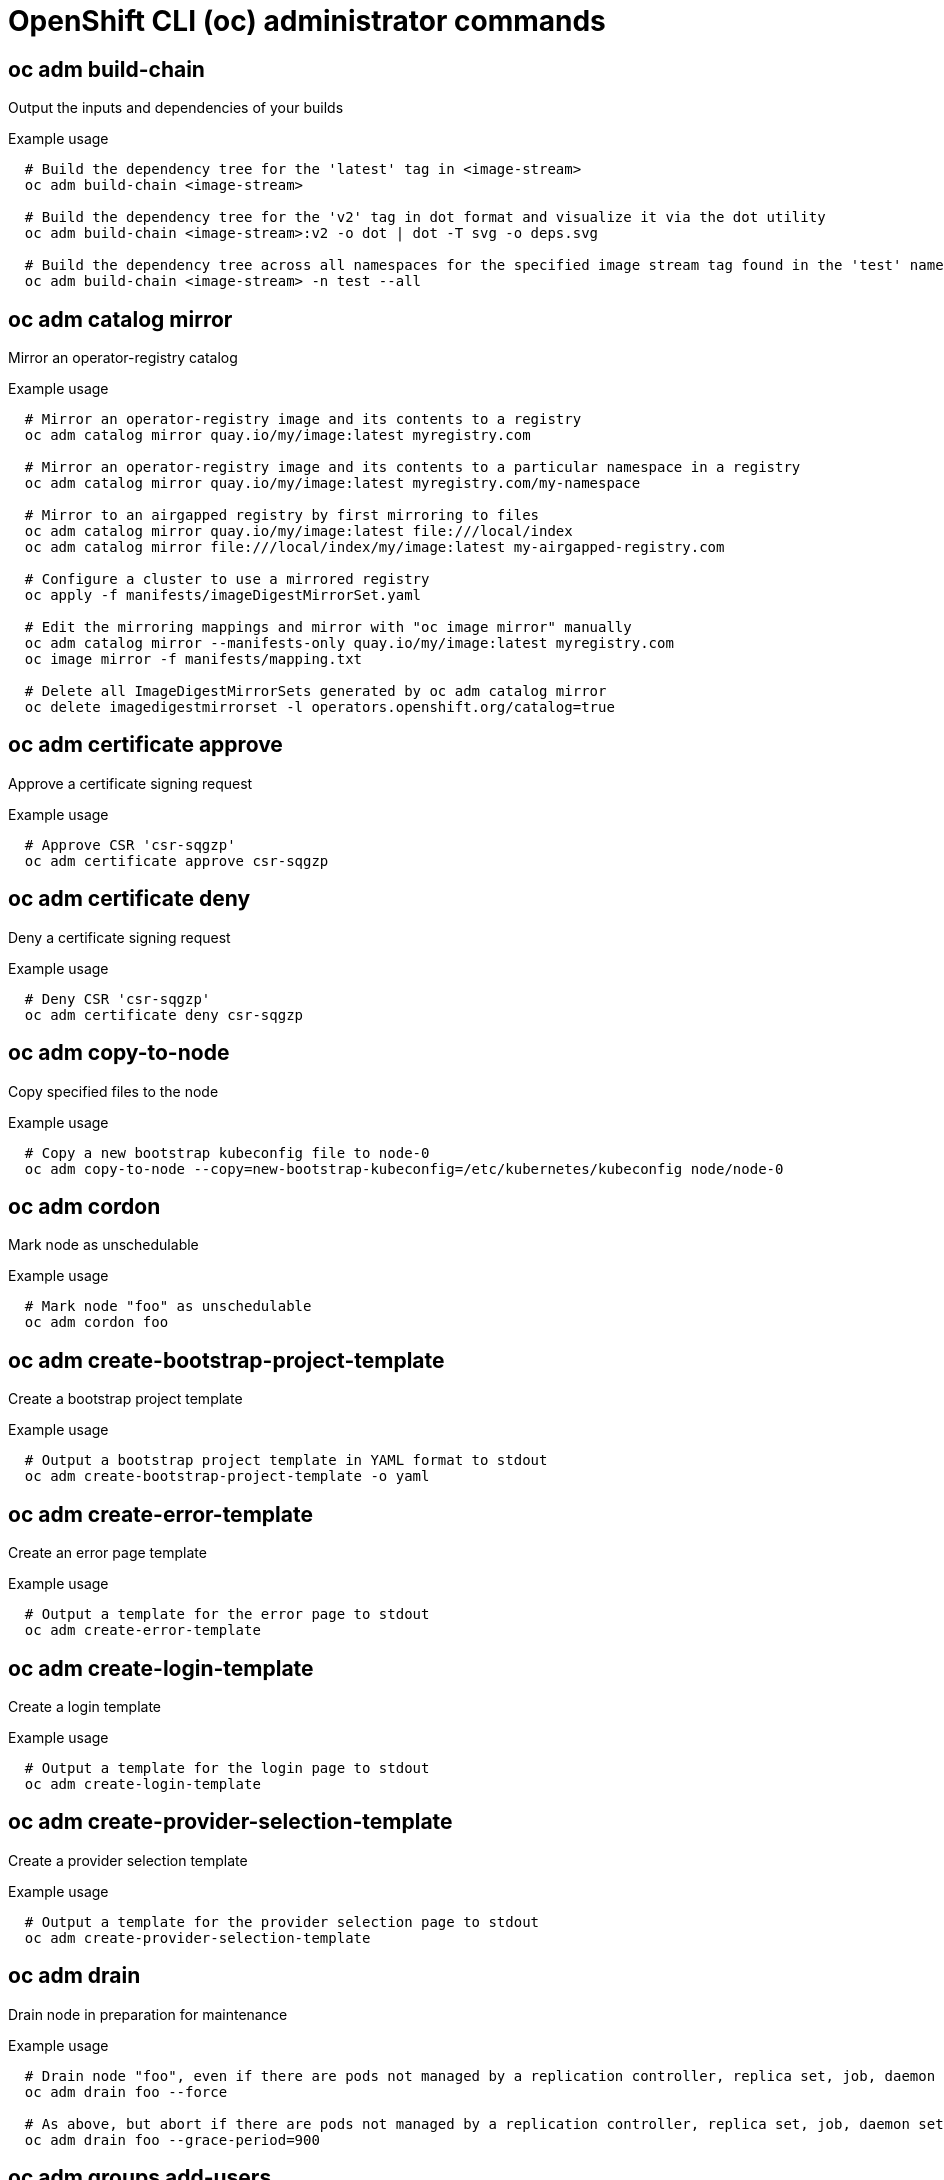 // NOTE: The contents of this file are auto-generated
// This template is for admin ('oc adm ...') commands
// Uses 'source,bash' for proper syntax highlighting for comments in examples

:_mod-docs-content-type: REFERENCE
[id="openshift-cli-admin_{context}"]
= OpenShift CLI (oc) administrator commands



== oc adm build-chain
Output the inputs and dependencies of your builds

.Example usage
[source,bash,options="nowrap"]
----
  # Build the dependency tree for the 'latest' tag in <image-stream>
  oc adm build-chain <image-stream>
  
  # Build the dependency tree for the 'v2' tag in dot format and visualize it via the dot utility
  oc adm build-chain <image-stream>:v2 -o dot | dot -T svg -o deps.svg
  
  # Build the dependency tree across all namespaces for the specified image stream tag found in the 'test' namespace
  oc adm build-chain <image-stream> -n test --all
----



== oc adm catalog mirror
Mirror an operator-registry catalog

.Example usage
[source,bash,options="nowrap"]
----
  # Mirror an operator-registry image and its contents to a registry
  oc adm catalog mirror quay.io/my/image:latest myregistry.com
  
  # Mirror an operator-registry image and its contents to a particular namespace in a registry
  oc adm catalog mirror quay.io/my/image:latest myregistry.com/my-namespace
  
  # Mirror to an airgapped registry by first mirroring to files
  oc adm catalog mirror quay.io/my/image:latest file:///local/index
  oc adm catalog mirror file:///local/index/my/image:latest my-airgapped-registry.com
  
  # Configure a cluster to use a mirrored registry
  oc apply -f manifests/imageDigestMirrorSet.yaml
  
  # Edit the mirroring mappings and mirror with "oc image mirror" manually
  oc adm catalog mirror --manifests-only quay.io/my/image:latest myregistry.com
  oc image mirror -f manifests/mapping.txt
  
  # Delete all ImageDigestMirrorSets generated by oc adm catalog mirror
  oc delete imagedigestmirrorset -l operators.openshift.org/catalog=true
----



== oc adm certificate approve
Approve a certificate signing request

.Example usage
[source,bash,options="nowrap"]
----
  # Approve CSR 'csr-sqgzp'
  oc adm certificate approve csr-sqgzp
----



== oc adm certificate deny
Deny a certificate signing request

.Example usage
[source,bash,options="nowrap"]
----
  # Deny CSR 'csr-sqgzp'
  oc adm certificate deny csr-sqgzp
----



== oc adm copy-to-node
Copy specified files to the node

.Example usage
[source,bash,options="nowrap"]
----
  # Copy a new bootstrap kubeconfig file to node-0
  oc adm copy-to-node --copy=new-bootstrap-kubeconfig=/etc/kubernetes/kubeconfig node/node-0
----



== oc adm cordon
Mark node as unschedulable

.Example usage
[source,bash,options="nowrap"]
----
  # Mark node "foo" as unschedulable
  oc adm cordon foo
----



== oc adm create-bootstrap-project-template
Create a bootstrap project template

.Example usage
[source,bash,options="nowrap"]
----
  # Output a bootstrap project template in YAML format to stdout
  oc adm create-bootstrap-project-template -o yaml
----



== oc adm create-error-template
Create an error page template

.Example usage
[source,bash,options="nowrap"]
----
  # Output a template for the error page to stdout
  oc adm create-error-template
----



== oc adm create-login-template
Create a login template

.Example usage
[source,bash,options="nowrap"]
----
  # Output a template for the login page to stdout
  oc adm create-login-template
----



== oc adm create-provider-selection-template
Create a provider selection template

.Example usage
[source,bash,options="nowrap"]
----
  # Output a template for the provider selection page to stdout
  oc adm create-provider-selection-template
----



== oc adm drain
Drain node in preparation for maintenance

.Example usage
[source,bash,options="nowrap"]
----
  # Drain node "foo", even if there are pods not managed by a replication controller, replica set, job, daemon set, or stateful set on it
  oc adm drain foo --force
  
  # As above, but abort if there are pods not managed by a replication controller, replica set, job, daemon set, or stateful set, and use a grace period of 15 minutes
  oc adm drain foo --grace-period=900
----



== oc adm groups add-users
Add users to a group

.Example usage
[source,bash,options="nowrap"]
----
  # Add user1 and user2 to my-group
  oc adm groups add-users my-group user1 user2
----



== oc adm groups new
Create a new group

.Example usage
[source,bash,options="nowrap"]
----
  # Add a group with no users
  oc adm groups new my-group
  
  # Add a group with two users
  oc adm groups new my-group user1 user2
  
  # Add a group with one user and shorter output
  oc adm groups new my-group user1 -o name
----



== oc adm groups prune
Remove old OpenShift groups referencing missing records from an external provider

.Example usage
[source,bash,options="nowrap"]
----
  # Prune all orphaned groups
  oc adm groups prune --sync-config=/path/to/ldap-sync-config.yaml --confirm
  
  # Prune all orphaned groups except the ones from the denylist file
  oc adm groups prune --blacklist=/path/to/denylist.txt --sync-config=/path/to/ldap-sync-config.yaml --confirm
  
  # Prune all orphaned groups from a list of specific groups specified in an allowlist file
  oc adm groups prune --whitelist=/path/to/allowlist.txt --sync-config=/path/to/ldap-sync-config.yaml --confirm
  
  # Prune all orphaned groups from a list of specific groups specified in a list
  oc adm groups prune groups/group_name groups/other_name --sync-config=/path/to/ldap-sync-config.yaml --confirm
----



== oc adm groups remove-users
Remove users from a group

.Example usage
[source,bash,options="nowrap"]
----
  # Remove user1 and user2 from my-group
  oc adm groups remove-users my-group user1 user2
----



== oc adm groups sync
Sync OpenShift groups with records from an external provider

.Example usage
[source,bash,options="nowrap"]
----
  # Sync all groups with an LDAP server
  oc adm groups sync --sync-config=/path/to/ldap-sync-config.yaml --confirm
  
  # Sync all groups except the ones from the blacklist file with an LDAP server
  oc adm groups sync --blacklist=/path/to/blacklist.txt --sync-config=/path/to/ldap-sync-config.yaml --confirm
  
  # Sync specific groups specified in an allowlist file with an LDAP server
  oc adm groups sync --whitelist=/path/to/allowlist.txt --sync-config=/path/to/sync-config.yaml --confirm
  
  # Sync all OpenShift groups that have been synced previously with an LDAP server
  oc adm groups sync --type=openshift --sync-config=/path/to/ldap-sync-config.yaml --confirm
  
  # Sync specific OpenShift groups if they have been synced previously with an LDAP server
  oc adm groups sync groups/group1 groups/group2 groups/group3 --sync-config=/path/to/sync-config.yaml --confirm
----



== oc adm inspect
Collect debugging data for a given resource

.Example usage
[source,bash,options="nowrap"]
----
  # Collect debugging data for the "openshift-apiserver" clusteroperator
  oc adm inspect clusteroperator/openshift-apiserver
  
  # Collect debugging data for the "openshift-apiserver" and "kube-apiserver" clusteroperators
  oc adm inspect clusteroperator/openshift-apiserver clusteroperator/kube-apiserver
  
  # Collect debugging data for all clusteroperators
  oc adm inspect clusteroperator
  
  # Collect debugging data for all clusteroperators and clusterversions
  oc adm inspect clusteroperators,clusterversions
----



== oc adm migrate icsp
Update imagecontentsourcepolicy file(s) to imagedigestmirrorset file(s)

.Example usage
[source,bash,options="nowrap"]
----
  # Update the imagecontentsourcepolicy.yaml file to a new imagedigestmirrorset file under the mydir directory
  oc adm migrate icsp imagecontentsourcepolicy.yaml --dest-dir mydir
----



== oc adm migrate template-instances
Update template instances to point to the latest group-version-kinds

.Example usage
[source,bash,options="nowrap"]
----
  # Perform a dry-run of updating all objects
  oc adm migrate template-instances
  
  # To actually perform the update, the confirm flag must be appended
  oc adm migrate template-instances --confirm
----



== oc adm must-gather
Launch a new instance of a pod for gathering debug information

.Example usage
[source,bash,options="nowrap"]
----
  # Gather information using the default plug-in image and command, writing into ./must-gather.local.<rand>
  oc adm must-gather
  
  # Gather information with a specific local folder to copy to
  oc adm must-gather --dest-dir=/local/directory
  
  # Gather audit information
  oc adm must-gather -- /usr/bin/gather_audit_logs
  
  # Gather information using multiple plug-in images
  oc adm must-gather --image=quay.io/kubevirt/must-gather --image=quay.io/openshift/origin-must-gather
  
  # Gather information using a specific image stream plug-in
  oc adm must-gather --image-stream=openshift/must-gather:latest
  
  # Gather information using a specific image, command, and pod directory
  oc adm must-gather --image=my/image:tag --source-dir=/pod/directory -- myspecial-command.sh
----



== oc adm new-project
Create a new project

.Example usage
[source,bash,options="nowrap"]
----
  # Create a new project using a node selector
  oc adm new-project myproject --node-selector='type=user-node,region=east'
----



== oc adm node-image create
Create an ISO image for booting the nodes to be added to the target cluster

.Example usage
[source,bash,options="nowrap"]
----
  # Create the ISO image and download it in the current folder
  oc adm node-image create
  
  # Use a different assets folder
  oc adm node-image create --dir=/tmp/assets
  
  # Specify a custom image name
  oc adm node-image create -o=my-node.iso
  
  # In place of an ISO, creates files that can be used for PXE boot
  oc adm node-image create --pxe
  
  # Create an ISO to add a single node without using the configuration file
  oc adm node-image create --mac-address=00:d8:e7:c7:4b:bb
  
  # Create an ISO to add a single node with a root device hint and without
  # using the configuration file
  oc adm node-image create --mac-address=00:d8:e7:c7:4b:bb --root-device-hint=deviceName:/dev/sda
----



== oc adm node-image monitor
Monitor new nodes being added to an OpenShift cluster

.Example usage
[source,bash,options="nowrap"]
----
  # Monitor a single node being added to a cluster
  oc adm node-image monitor --ip-addresses 192.168.111.83
  
  # Monitor multiple nodes being added to a cluster by separating each
  # IP address with a comma
  oc adm node-image monitor --ip-addresses 192.168.111.83,192.168.111.84
----



== oc adm node-logs
Display and filter node logs

.Example usage
[source,bash,options="nowrap"]
----
  # Show kubelet logs from all control plane nodes
  oc adm node-logs --role master -u kubelet
  
  # See what logs are available in control plane nodes in /var/log
  oc adm node-logs --role master --path=/
  
  # Display cron log file from all control plane nodes
  oc adm node-logs --role master --path=cron
----



== oc adm ocp-certificates monitor-certificates
Watch platform certificates

.Example usage
[source,bash,options="nowrap"]
----
  # Watch platform certificates
  oc adm ocp-certificates monitor-certificates
----



== oc adm ocp-certificates regenerate-leaf
Regenerate client and serving certificates of an OpenShift cluster

.Example usage
[source,bash,options="nowrap"]
----
  # Regenerate a leaf certificate contained in a particular secret
  oc adm ocp-certificates regenerate-leaf -n openshift-config-managed secret/kube-controller-manager-client-cert-key
----



== oc adm ocp-certificates regenerate-machine-config-server-serving-cert
Regenerate the machine config operator certificates in an OpenShift cluster

.Example usage
[source,bash,options="nowrap"]
----
  # Regenerate the MCO certs without modifying user-data secrets
  oc adm ocp-certificates regenerate-machine-config-server-serving-cert --update-ignition=false
  
  # Update the user-data secrets to use new MCS certs
  oc adm ocp-certificates update-ignition-ca-bundle-for-machine-config-server
----



== oc adm ocp-certificates regenerate-top-level
Regenerate the top level certificates in an OpenShift cluster

.Example usage
[source,bash,options="nowrap"]
----
  # Regenerate the signing certificate contained in a particular secret
  oc adm ocp-certificates regenerate-top-level -n openshift-kube-apiserver-operator secret/loadbalancer-serving-signer-key
----



== oc adm ocp-certificates remove-old-trust
Remove old CAs from ConfigMaps representing platform trust bundles in an OpenShift cluster

.Example usage
[source,bash,options="nowrap"]
----
  # Remove a trust bundled contained in a particular config map
  oc adm ocp-certificates remove-old-trust -n openshift-config-managed configmaps/kube-apiserver-aggregator-client-ca --created-before 2023-06-05T14:44:06Z
  
  #  Remove only CA certificates created before a certain date from all trust bundles
  oc adm ocp-certificates remove-old-trust configmaps -A --all --created-before 2023-06-05T14:44:06Z
----



== oc adm ocp-certificates update-ignition-ca-bundle-for-machine-config-server
Update user-data secrets in an OpenShift cluster to use updated MCO certfs

.Example usage
[source,bash,options="nowrap"]
----
  # Regenerate the MCO certs without modifying user-data secrets
  oc adm ocp-certificates regenerate-machine-config-server-serving-cert --update-ignition=false
  
  # Update the user-data secrets to use new MCS certs
  oc adm ocp-certificates update-ignition-ca-bundle-for-machine-config-server
----



== oc adm policy add-cluster-role-to-group
Add a role to groups for all projects in the cluster

.Example usage
[source,bash,options="nowrap"]
----
  # Add the 'cluster-admin' cluster role to the 'cluster-admins' group
  oc adm policy add-cluster-role-to-group cluster-admin cluster-admins
----



== oc adm policy add-cluster-role-to-user
Add a role to users for all projects in the cluster

.Example usage
[source,bash,options="nowrap"]
----
  # Add the 'system:build-strategy-docker' cluster role to the 'devuser' user
  oc adm policy add-cluster-role-to-user system:build-strategy-docker devuser
----



== oc adm policy add-role-to-user
Add a role to users or service accounts for the current project

.Example usage
[source,bash,options="nowrap"]
----
  # Add the 'view' role to user1 for the current project
  oc adm policy add-role-to-user view user1
  
  # Add the 'edit' role to serviceaccount1 for the current project
  oc adm policy add-role-to-user edit -z serviceaccount1
----



== oc adm policy add-scc-to-group
Add a security context constraint to groups

.Example usage
[source,bash,options="nowrap"]
----
  # Add the 'restricted' security context constraint to group1 and group2
  oc adm policy add-scc-to-group restricted group1 group2
----



== oc adm policy add-scc-to-user
Add a security context constraint to users or a service account

.Example usage
[source,bash,options="nowrap"]
----
  # Add the 'restricted' security context constraint to user1 and user2
  oc adm policy add-scc-to-user restricted user1 user2
  
  # Add the 'privileged' security context constraint to serviceaccount1 in the current namespace
  oc adm policy add-scc-to-user privileged -z serviceaccount1
----



== oc adm policy remove-cluster-role-from-group
Remove a role from groups for all projects in the cluster

.Example usage
[source,bash,options="nowrap"]
----
  # Remove the 'cluster-admin' cluster role from the 'cluster-admins' group
  oc adm policy remove-cluster-role-from-group cluster-admin cluster-admins
----



== oc adm policy remove-cluster-role-from-user
Remove a role from users for all projects in the cluster

.Example usage
[source,bash,options="nowrap"]
----
  # Remove the 'system:build-strategy-docker' cluster role from the 'devuser' user
  oc adm policy remove-cluster-role-from-user system:build-strategy-docker devuser
----



== oc adm policy scc-review
Check which service account can create a pod

.Example usage
[source,bash,options="nowrap"]
----
  # Check whether service accounts sa1 and sa2 can admit a pod with a template pod spec specified in my_resource.yaml
  # Service Account specified in myresource.yaml file is ignored
  oc adm policy scc-review -z sa1,sa2 -f my_resource.yaml
  
  # Check whether service accounts system:serviceaccount:bob:default can admit a pod with a template pod spec specified in my_resource.yaml
  oc adm policy scc-review -z system:serviceaccount:bob:default -f my_resource.yaml
  
  # Check whether the service account specified in my_resource_with_sa.yaml can admit the pod
  oc adm policy scc-review -f my_resource_with_sa.yaml
  
  # Check whether the default service account can admit the pod; default is taken since no service account is defined in myresource_with_no_sa.yaml
  oc adm policy scc-review -f myresource_with_no_sa.yaml
----



== oc adm policy scc-subject-review
Check whether a user or a service account can create a pod

.Example usage
[source,bash,options="nowrap"]
----
  # Check whether user bob can create a pod specified in myresource.yaml
  oc adm policy scc-subject-review -u bob -f myresource.yaml
  
  # Check whether user bob who belongs to projectAdmin group can create a pod specified in myresource.yaml
  oc adm policy scc-subject-review -u bob -g projectAdmin -f myresource.yaml
  
  # Check whether a service account specified in the pod template spec in myresourcewithsa.yaml can create the pod
  oc adm policy scc-subject-review -f myresourcewithsa.yaml
----



== oc adm prune builds
Remove old completed and failed builds

.Example usage
[source,bash,options="nowrap"]
----
  # Dry run deleting older completed and failed builds and also including
  # all builds whose associated build config no longer exists
  oc adm prune builds --orphans
  
  # To actually perform the prune operation, the confirm flag must be appended
  oc adm prune builds --orphans --confirm
----



== oc adm prune deployments
Remove old completed and failed deployment configs

.Example usage
[source,bash,options="nowrap"]
----
  # Dry run deleting all but the last complete deployment for every deployment config
  oc adm prune deployments --keep-complete=1
  
  # To actually perform the prune operation, the confirm flag must be appended
  oc adm prune deployments --keep-complete=1 --confirm
----



== oc adm prune groups
Remove old OpenShift groups referencing missing records from an external provider

.Example usage
[source,bash,options="nowrap"]
----
  # Prune all orphaned groups
  oc adm prune groups --sync-config=/path/to/ldap-sync-config.yaml --confirm
  
  # Prune all orphaned groups except the ones from the denylist file
  oc adm prune groups --blacklist=/path/to/denylist.txt --sync-config=/path/to/ldap-sync-config.yaml --confirm
  
  # Prune all orphaned groups from a list of specific groups specified in an allowlist file
  oc adm prune groups --whitelist=/path/to/allowlist.txt --sync-config=/path/to/ldap-sync-config.yaml --confirm
  
  # Prune all orphaned groups from a list of specific groups specified in a list
  oc adm prune groups groups/group_name groups/other_name --sync-config=/path/to/ldap-sync-config.yaml --confirm
----



== oc adm prune images
Remove unreferenced images

.Example usage
[source,bash,options="nowrap"]
----
  # See what the prune command would delete if only images and their referrers were more than an hour old
  # and obsoleted by 3 newer revisions under the same tag were considered
  oc adm prune images --keep-tag-revisions=3 --keep-younger-than=60m
  
  # To actually perform the prune operation, the confirm flag must be appended
  oc adm prune images --keep-tag-revisions=3 --keep-younger-than=60m --confirm
  
  # See what the prune command would delete if we are interested in removing images
  # exceeding currently set limit ranges ('openshift.io/Image')
  oc adm prune images --prune-over-size-limit
  
  # To actually perform the prune operation, the confirm flag must be appended
  oc adm prune images --prune-over-size-limit --confirm
  
  # Force the insecure HTTP protocol with the particular registry host name
  oc adm prune images --registry-url=http://registry.example.org --confirm
  
  # Force a secure connection with a custom certificate authority to the particular registry host name
  oc adm prune images --registry-url=registry.example.org --certificate-authority=/path/to/custom/ca.crt --confirm
----



== oc adm prune renderedmachineconfigs
Prunes rendered MachineConfigs in an OpenShift cluster

.Example usage
[source,bash,options="nowrap"]
----
  # See what the prune command would delete if run with no options
  oc adm prune renderedmachineconfigs
  
  # To actually perform the prune operation, the confirm flag must be appended
  oc adm prune renderedmachineconfigs --confirm
  
  # See what the prune command would delete if run on the worker MachineConfigPool
  oc adm prune renderedmachineconfigs --pool-name=worker
  
  # Prunes 10 oldest rendered MachineConfigs in the cluster
  oc adm prune renderedmachineconfigs --count=10 --confirm
  
  # Prunes 10 oldest rendered MachineConfigs in the cluster for the worker MachineConfigPool
  oc adm prune renderedmachineconfigs --count=10 --pool-name=worker --confirm
----



== oc adm prune renderedmachineconfigs list
Lists rendered MachineConfigs in an OpenShift cluster

.Example usage
[source,bash,options="nowrap"]
----
  # List all rendered MachineConfigs for the worker MachineConfigPool in the cluster
  oc adm prune renderedmachineconfigs list --pool-name=worker
  
  # List all rendered MachineConfigs in use by the cluster's MachineConfigPools
  oc adm prune renderedmachineconfigs list --in-use
----



== oc adm reboot-machine-config-pool
Initiate reboot of the specified MachineConfigPool

.Example usage
[source,bash,options="nowrap"]
----
  # Reboot all MachineConfigPools
  oc adm reboot-machine-config-pool mcp/worker mcp/master
  
  # Reboot all MachineConfigPools that inherit from worker.  This include all custom MachineConfigPools and infra.
  oc adm reboot-machine-config-pool mcp/worker
  
  # Reboot masters
  oc adm reboot-machine-config-pool mcp/master
----



== oc adm release extract
Extract the contents of an update payload to disk

.Example usage
[source,bash,options="nowrap"]
----
  # Use git to check out the source code for the current cluster release to DIR
  oc adm release extract --git=DIR
  
  # Extract cloud credential requests for AWS
  oc adm release extract --credentials-requests --cloud=aws
  
  # Use git to check out the source code for the current cluster release to DIR from linux/s390x image
  # Note: Wildcard filter is not supported; pass a single os/arch to extract
  oc adm release extract --git=DIR quay.io/openshift-release-dev/ocp-release:4.11.2 --filter-by-os=linux/s390x
----



== oc adm release info
Display information about a release

.Example usage
[source,bash,options="nowrap"]
----
  # Show information about the cluster's current release
  oc adm release info
  
  # Show the source code that comprises a release
  oc adm release info 4.11.2 --commit-urls
  
  # Show the source code difference between two releases
  oc adm release info 4.11.0 4.11.2 --commits
  
  # Show where the images referenced by the release are located
  oc adm release info quay.io/openshift-release-dev/ocp-release:4.11.2 --pullspecs
  
  # Show information about linux/s390x image
  # Note: Wildcard filter is not supported; pass a single os/arch to extract
  oc adm release info quay.io/openshift-release-dev/ocp-release:4.11.2 --filter-by-os=linux/s390x
----



== oc adm release mirror
Mirror a release to a different image registry location

.Example usage
[source,bash,options="nowrap"]
----
  # Perform a dry run showing what would be mirrored, including the mirror objects
  oc adm release mirror 4.11.0 --to myregistry.local/openshift/release \
  --release-image-signature-to-dir /tmp/releases --dry-run
  
  # Mirror a release into the current directory
  oc adm release mirror 4.11.0 --to file://openshift/release \
  --release-image-signature-to-dir /tmp/releases
  
  # Mirror a release to another directory in the default location
  oc adm release mirror 4.11.0 --to-dir /tmp/releases
  
  # Upload a release from the current directory to another server
  oc adm release mirror --from file://openshift/release --to myregistry.com/openshift/release \
  --release-image-signature-to-dir /tmp/releases
  
  # Mirror the 4.11.0 release to repository registry.example.com and apply signatures to connected cluster
  oc adm release mirror --from=quay.io/openshift-release-dev/ocp-release:4.11.0-x86_64 \
  --to=registry.example.com/your/repository --apply-release-image-signature
----



== oc adm release new
Create a new OpenShift release

.Example usage
[source,bash,options="nowrap"]
----
  # Create a release from the latest origin images and push to a DockerHub repository
  oc adm release new --from-image-stream=4.11 -n origin --to-image docker.io/mycompany/myrepo:latest
  
  # Create a new release with updated metadata from a previous release
  oc adm release new --from-release registry.ci.openshift.org/origin/release:v4.11 --name 4.11.1 \
  --previous 4.11.0 --metadata ... --to-image docker.io/mycompany/myrepo:latest
  
  # Create a new release and override a single image
  oc adm release new --from-release registry.ci.openshift.org/origin/release:v4.11 \
  cli=docker.io/mycompany/cli:latest --to-image docker.io/mycompany/myrepo:latest
  
  # Run a verification pass to ensure the release can be reproduced
  oc adm release new --from-release registry.ci.openshift.org/origin/release:v4.11
----



== oc adm restart-kubelet
Restart kubelet on the specified nodes

.Example usage
[source,bash,options="nowrap"]
----
  # Restart all the nodes, 10% at a time
  oc adm restart-kubelet nodes --all --directive=RemoveKubeletKubeconfig
  
  # Restart all the nodes, 20 nodes at a time
  oc adm restart-kubelet nodes --all --parallelism=20 --directive=RemoveKubeletKubeconfig
  
  # Restart all the nodes, 15% at a time
  oc adm restart-kubelet nodes --all --parallelism=15% --directive=RemoveKubeletKubeconfig
  
  # Restart all the masters at the same time
  oc adm restart-kubelet nodes -l node-role.kubernetes.io/master --parallelism=100% --directive=RemoveKubeletKubeconfig
----



== oc adm taint
Update the taints on one or more nodes

.Example usage
[source,bash,options="nowrap"]
----
  # Update node 'foo' with a taint with key 'dedicated' and value 'special-user' and effect 'NoSchedule'
  # If a taint with that key and effect already exists, its value is replaced as specified
  oc adm taint nodes foo dedicated=special-user:NoSchedule
  
  # Remove from node 'foo' the taint with key 'dedicated' and effect 'NoSchedule' if one exists
  oc adm taint nodes foo dedicated:NoSchedule-
  
  # Remove from node 'foo' all the taints with key 'dedicated'
  oc adm taint nodes foo dedicated-
  
  # Add a taint with key 'dedicated' on nodes having label myLabel=X
  oc adm taint node -l myLabel=X  dedicated=foo:PreferNoSchedule
  
  # Add to node 'foo' a taint with key 'bar' and no value
  oc adm taint nodes foo bar:NoSchedule
----



== oc adm top images
Show usage statistics for images

.Example usage
[source,bash,options="nowrap"]
----
  # Show usage statistics for images
  oc adm top images
----



== oc adm top imagestreams
Show usage statistics for image streams

.Example usage
[source,bash,options="nowrap"]
----
  # Show usage statistics for image streams
  oc adm top imagestreams
----



== oc adm top node
Display resource (CPU/memory) usage of nodes

.Example usage
[source,bash,options="nowrap"]
----
  # Show metrics for all nodes
  oc adm top node
  
  # Show metrics for a given node
  oc adm top node NODE_NAME
----



== oc adm top persistentvolumeclaims
Experimental: Show usage statistics for bound persistentvolumeclaims

.Example usage
[source,bash,options="nowrap"]
----
  # Show usage statistics for all the bound persistentvolumeclaims across the cluster
  oc adm top persistentvolumeclaims -A
  
  # Show usage statistics for all the bound persistentvolumeclaims in a specific namespace
  oc adm top persistentvolumeclaims -n default
  
  # Show usage statistics for specific bound persistentvolumeclaims
  oc adm top persistentvolumeclaims database-pvc app-pvc -n default
----



== oc adm top pod
Display resource (CPU/memory) usage of pods

.Example usage
[source,bash,options="nowrap"]
----
  # Show metrics for all pods in the default namespace
  oc adm top pod
  
  # Show metrics for all pods in the given namespace
  oc adm top pod --namespace=NAMESPACE
  
  # Show metrics for a given pod and its containers
  oc adm top pod POD_NAME --containers
  
  # Show metrics for the pods defined by label name=myLabel
  oc adm top pod -l name=myLabel
----



== oc adm uncordon
Mark node as schedulable

.Example usage
[source,bash,options="nowrap"]
----
  # Mark node "foo" as schedulable
  oc adm uncordon foo
----



== oc adm upgrade
Upgrade a cluster or adjust the upgrade channel

.Example usage
[source,bash,options="nowrap"]
----
  # View the update status and available cluster updates
  oc adm upgrade
  
  # Update to the latest version
  oc adm upgrade --to-latest=true
----



== oc adm verify-image-signature
Verify the image identity contained in the image signature

.Example usage
[source,bash,options="nowrap"]
----
  # Verify the image signature and identity using the local GPG keychain
  oc adm verify-image-signature sha256:c841e9b64e4579bd56c794bdd7c36e1c257110fd2404bebbb8b613e4935228c4 \
  --expected-identity=registry.local:5000/foo/bar:v1
  
  # Verify the image signature and identity using the local GPG keychain and save the status
  oc adm verify-image-signature sha256:c841e9b64e4579bd56c794bdd7c36e1c257110fd2404bebbb8b613e4935228c4 \
  --expected-identity=registry.local:5000/foo/bar:v1 --save
  
  # Verify the image signature and identity via exposed registry route
  oc adm verify-image-signature sha256:c841e9b64e4579bd56c794bdd7c36e1c257110fd2404bebbb8b613e4935228c4 \
  --expected-identity=registry.local:5000/foo/bar:v1 \
  --registry-url=docker-registry.foo.com
  
  # Remove all signature verifications from the image
  oc adm verify-image-signature sha256:c841e9b64e4579bd56c794bdd7c36e1c257110fd2404bebbb8b613e4935228c4 --remove-all
----



== oc adm wait-for-node-reboot
Wait for nodes to reboot after running `oc adm reboot-machine-config-pool`

.Example usage
[source,bash,options="nowrap"]
----
  # Wait for all nodes to complete a requested reboot from 'oc adm reboot-machine-config-pool mcp/worker mcp/master'
  oc adm wait-for-node-reboot nodes --all
  
  # Wait for masters to complete a requested reboot from 'oc adm reboot-machine-config-pool mcp/master'
  oc adm wait-for-node-reboot nodes -l node-role.kubernetes.io/master
  
  # Wait for masters to complete a specific reboot
  oc adm wait-for-node-reboot nodes -l node-role.kubernetes.io/master --reboot-number=4
----



== oc adm wait-for-stable-cluster
Wait for the platform operators to become stable

.Example usage
[source,bash,options="nowrap"]
----
  # Wait for all cluster operators to become stable
  oc adm wait-for-stable-cluster
  
  # Consider operators to be stable if they report as such for 5 minutes straight
  oc adm wait-for-stable-cluster --minimum-stable-period 5m
----